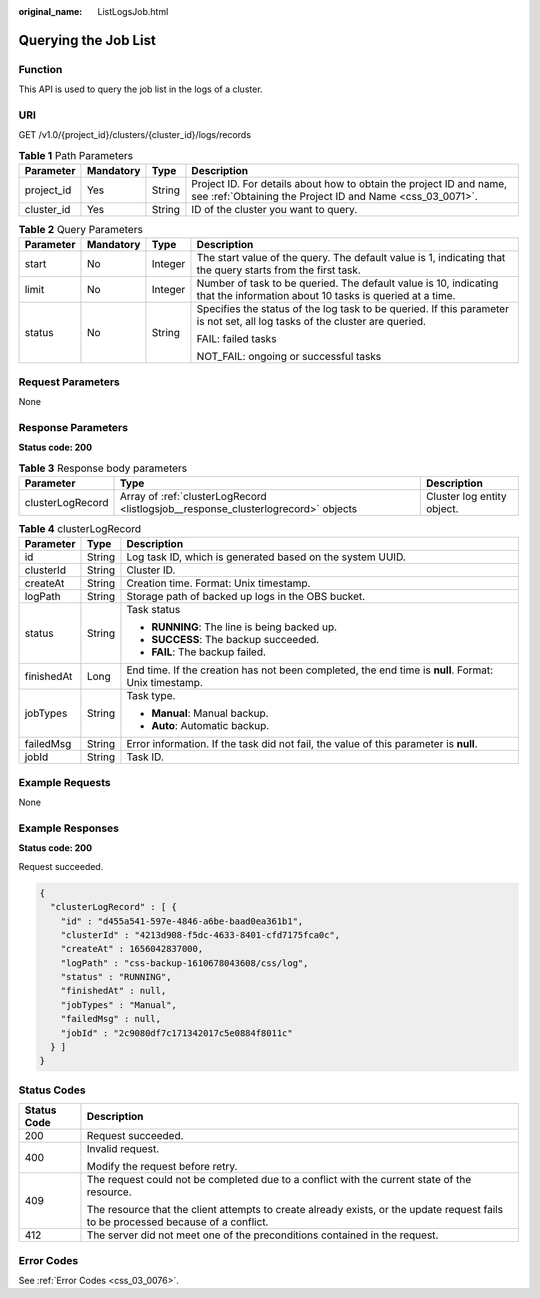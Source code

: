 :original_name: ListLogsJob.html

.. _ListLogsJob:

Querying the Job List
=====================

Function
--------

This API is used to query the job list in the logs of a cluster.

URI
---

GET /v1.0/{project_id}/clusters/{cluster_id}/logs/records

.. table:: **Table 1** Path Parameters

   +------------+-----------+--------+----------------------------------------------------------------------------------------------------------------------------------+
   | Parameter  | Mandatory | Type   | Description                                                                                                                      |
   +============+===========+========+==================================================================================================================================+
   | project_id | Yes       | String | Project ID. For details about how to obtain the project ID and name, see :ref:`Obtaining the Project ID and Name <css_03_0071>`. |
   +------------+-----------+--------+----------------------------------------------------------------------------------------------------------------------------------+
   | cluster_id | Yes       | String | ID of the cluster you want to query.                                                                                             |
   +------------+-----------+--------+----------------------------------------------------------------------------------------------------------------------------------+

.. table:: **Table 2** Query Parameters

   +-----------------+-----------------+-----------------+-----------------------------------------------------------------------------------------------------------------------------+
   | Parameter       | Mandatory       | Type            | Description                                                                                                                 |
   +=================+=================+=================+=============================================================================================================================+
   | start           | No              | Integer         | The start value of the query. The default value is 1, indicating that the query starts from the first task.                 |
   +-----------------+-----------------+-----------------+-----------------------------------------------------------------------------------------------------------------------------+
   | limit           | No              | Integer         | Number of task to be queried. The default value is 10, indicating that the information about 10 tasks is queried at a time. |
   +-----------------+-----------------+-----------------+-----------------------------------------------------------------------------------------------------------------------------+
   | status          | No              | String          | Specifies the status of the log task to be queried. If this parameter is not set, all log tasks of the cluster are queried. |
   |                 |                 |                 |                                                                                                                             |
   |                 |                 |                 | FAIL: failed tasks                                                                                                          |
   |                 |                 |                 |                                                                                                                             |
   |                 |                 |                 | NOT_FAIL: ongoing or successful tasks                                                                                       |
   +-----------------+-----------------+-----------------+-----------------------------------------------------------------------------------------------------------------------------+

Request Parameters
------------------

None

Response Parameters
-------------------

**Status code: 200**

.. table:: **Table 3** Response body parameters

   +------------------+-----------------------------------------------------------------------------------+----------------------------+
   | Parameter        | Type                                                                              | Description                |
   +==================+===================================================================================+============================+
   | clusterLogRecord | Array of :ref:`clusterLogRecord <listlogsjob__response_clusterlogrecord>` objects | Cluster log entity object. |
   +------------------+-----------------------------------------------------------------------------------+----------------------------+

.. _listlogsjob__response_clusterlogrecord:

.. table:: **Table 4** clusterLogRecord

   +-----------------------+-----------------------+-----------------------------------------------------------------------------------------------------+
   | Parameter             | Type                  | Description                                                                                         |
   +=======================+=======================+=====================================================================================================+
   | id                    | String                | Log task ID, which is generated based on the system UUID.                                           |
   +-----------------------+-----------------------+-----------------------------------------------------------------------------------------------------+
   | clusterId             | String                | Cluster ID.                                                                                         |
   +-----------------------+-----------------------+-----------------------------------------------------------------------------------------------------+
   | createAt              | String                | Creation time. Format: Unix timestamp.                                                              |
   +-----------------------+-----------------------+-----------------------------------------------------------------------------------------------------+
   | logPath               | String                | Storage path of backed up logs in the OBS bucket.                                                   |
   +-----------------------+-----------------------+-----------------------------------------------------------------------------------------------------+
   | status                | String                | Task status                                                                                         |
   |                       |                       |                                                                                                     |
   |                       |                       | -  **RUNNING**: The line is being backed up.                                                        |
   |                       |                       |                                                                                                     |
   |                       |                       | -  **SUCCESS**: The backup succeeded.                                                               |
   |                       |                       |                                                                                                     |
   |                       |                       | -  **FAIL**: The backup failed.                                                                     |
   +-----------------------+-----------------------+-----------------------------------------------------------------------------------------------------+
   | finishedAt            | Long                  | End time. If the creation has not been completed, the end time is **null**. Format: Unix timestamp. |
   +-----------------------+-----------------------+-----------------------------------------------------------------------------------------------------+
   | jobTypes              | String                | Task type.                                                                                          |
   |                       |                       |                                                                                                     |
   |                       |                       | -  **Manual**: Manual backup.                                                                       |
   |                       |                       |                                                                                                     |
   |                       |                       | -  **Auto**: Automatic backup.                                                                      |
   +-----------------------+-----------------------+-----------------------------------------------------------------------------------------------------+
   | failedMsg             | String                | Error information. If the task did not fail, the value of this parameter is **null**.               |
   +-----------------------+-----------------------+-----------------------------------------------------------------------------------------------------+
   | jobId                 | String                | Task ID.                                                                                            |
   +-----------------------+-----------------------+-----------------------------------------------------------------------------------------------------+

Example Requests
----------------

None

Example Responses
-----------------

**Status code: 200**

Request succeeded.

.. code-block::

   {
     "clusterLogRecord" : [ {
       "id" : "d455a541-597e-4846-a6be-baad0ea361b1",
       "clusterId" : "4213d908-f5dc-4633-8401-cfd7175fca0c",
       "createAt" : 1656042837000,
       "logPath" : "css-backup-1610678043608/css/log",
       "status" : "RUNNING",
       "finishedAt" : null,
       "jobTypes" : "Manual",
       "failedMsg" : null,
       "jobId" : "2c9080df7c171342017c5e0884f8011c"
     } ]
   }

Status Codes
------------

+-----------------------------------+------------------------------------------------------------------------------------------------------------------------------------+
| Status Code                       | Description                                                                                                                        |
+===================================+====================================================================================================================================+
| 200                               | Request succeeded.                                                                                                                 |
+-----------------------------------+------------------------------------------------------------------------------------------------------------------------------------+
| 400                               | Invalid request.                                                                                                                   |
|                                   |                                                                                                                                    |
|                                   | Modify the request before retry.                                                                                                   |
+-----------------------------------+------------------------------------------------------------------------------------------------------------------------------------+
| 409                               | The request could not be completed due to a conflict with the current state of the resource.                                       |
|                                   |                                                                                                                                    |
|                                   | The resource that the client attempts to create already exists, or the update request fails to be processed because of a conflict. |
+-----------------------------------+------------------------------------------------------------------------------------------------------------------------------------+
| 412                               | The server did not meet one of the preconditions contained in the request.                                                         |
+-----------------------------------+------------------------------------------------------------------------------------------------------------------------------------+

Error Codes
-----------

See :ref:`Error Codes <css_03_0076>`.
